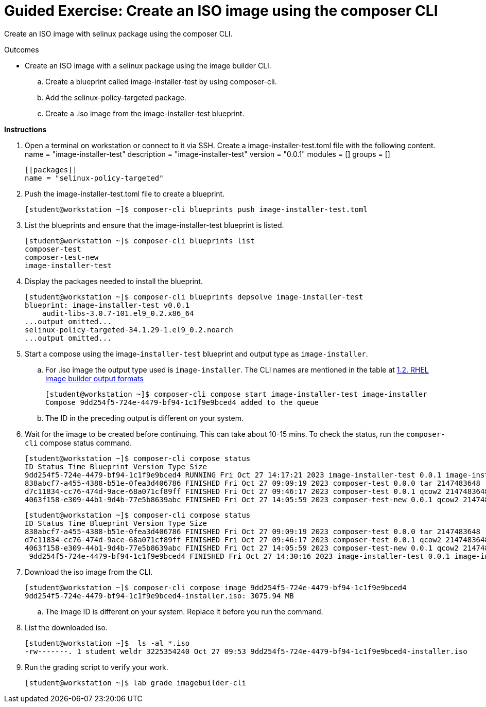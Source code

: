 = Guided Exercise: Create an ISO image using the composer CLI

Create an ISO image with selinux package using the composer CLI.

Outcomes

- Create an ISO image with a selinux package using the image builder CLI.
.. Create a blueprint called image-installer-test by using composer-cli.
.. Add the selinux-policy-targeted package.
.. Create a .iso image from the image-installer-test blueprint.

*Instructions*

. Open a terminal on workstation or connect to it via SSH. Create a image-installer-test.toml file with the following content.
   name = "image-installer-test"
   description = "image-installer-test"
   version = "0.0.1"
   modules = []
   groups = []

   [[packages]]
   name = "selinux-policy-targeted"

. Push the image-installer-test.toml file to create a blueprint.

   [student@workstation ~]$ composer-cli blueprints push image-installer-test.toml

. List the blueprints and ensure that the image-installer-test blueprint is listed.

   [student@workstation ~]$ composer-cli blueprints list
   composer-test
   composer-test-new
   image-installer-test

. Display the packages needed to install the blueprint.

   [student@workstation ~]$ composer-cli blueprints depsolve image-installer-test
   blueprint: image-installer-test v0.0.1
       audit-libs-3.0.7-101.el9_0.2.x86_64
   ...output omitted...
   selinux-policy-targeted-34.1.29-1.el9_0.2.noarch
   ...output omitted...

. Start a compose using the image-`installer-test` blueprint and output type as `image-installer`.

.. For .iso image the output type used is `image-installer`. The CLI names are mentioned in the table at https://access.redhat.com/documentation/en-us/red_hat_enterprise_linux/9/html-single/composing_a_customized_rhel_system_image/index#composer-output-formats_composer-description[1.2. RHEL image builder output formats]

   [student@workstation ~]$ composer-cli compose start image-installer-test image-installer
   Compose 9dd254f5-724e-4479-bf94-1c1f9e9bced4 added to the queue

.. The ID in the preceding output is different on your system.

. Wait for the image to be created before continuing. This can take about 10-15 mins. To check the status, run the `composer-cli` compose status command.

  [student@workstation ~]$ composer-cli compose status
  ID Status Time Blueprint Version Type Size
  9dd254f5-724e-4479-bf94-1c1f9e9bced4 RUNNING Fri Oct 27 14:17:21 2023 image-installer-test 0.0.1 image-installer
  838abcf7-a455-4388-b51e-0fea3d406786 FINISHED Fri Oct 27 09:09:19 2023 composer-test 0.0.0 tar 2147483648
  d7c11834-cc76-474d-9ace-68a071cf89ff FINISHED Fri Oct 27 09:46:17 2023 composer-test 0.0.1 qcow2 2147483648
  4063f158-e309-44b1-9d4b-77e5b8639abc FINISHED Fri Oct 27 14:05:59 2023 composer-test-new 0.0.1 qcow2 2147483648

  [student@workstation ~]$ composer-cli compose status
  ID Status Time Blueprint Version Type Size
  838abcf7-a455-4388-b51e-0fea3d406786 FINISHED Fri Oct 27 09:09:19 2023 composer-test 0.0.0 tar 2147483648
  d7c11834-cc76-474d-9ace-68a071cf89ff FINISHED Fri Oct 27 09:46:17 2023 composer-test 0.0.1 qcow2 2147483648
  4063f158-e309-44b1-9d4b-77e5b8639abc FINISHED Fri Oct 27 14:05:59 2023 composer-test-new 0.0.1 qcow2 2147483648
   9dd254f5-724e-4479-bf94-1c1f9e9bced4 FINISHED Fri Oct 27 14:30:16 2023 image-installer-test 0.0.1 image-installer

. Download the iso image from the CLI.

   [student@workstation ~]$ composer-cli compose image 9dd254f5-724e-4479-bf94-1c1f9e9bced4
   9dd254f5-724e-4479-bf94-1c1f9e9bced4-installer.iso: 3075.94 MB

.. The image ID is different on your system. Replace it before you run the command.

. List the downloaded iso.

   [student@workstation ~]$  ls -al *.iso
   -rw-------. 1 student weldr 3225354240 Oct 27 09:53 9dd254f5-724e-4479-bf94-1c1f9e9bced4-installer.iso

. Run the grading script to verify your work.
  
   [student@workstation ~]$ lab grade imagebuilder-cli

